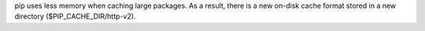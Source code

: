 pip uses less memory when caching large packages. As a result, there is a new on-disk cache format stored in a new directory ($PIP_CACHE_DIR/http-v2).
